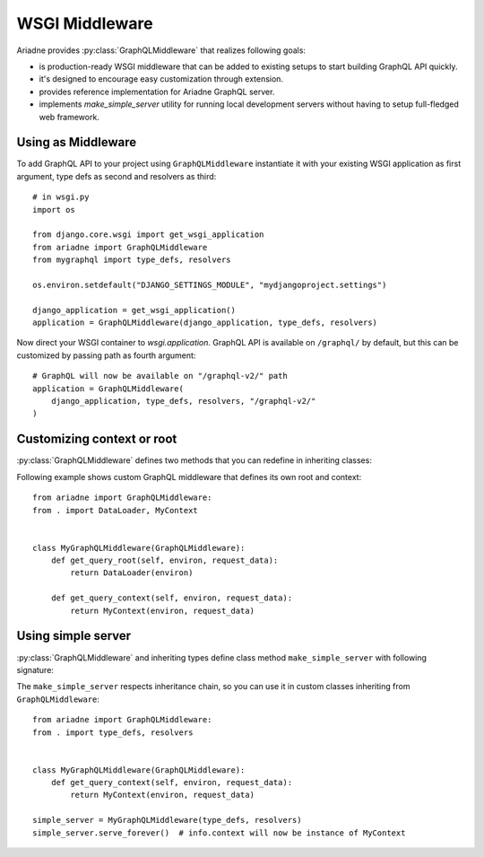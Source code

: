 WSGI Middleware
===============

.. module:: ariadne

Ariadne provides :py:class:`GraphQLMiddleware` that realizes following goals:

- is production-ready WSGI middleware that can be added to existing setups to start building GraphQL API quickly.
- it's designed to encourage easy customization through extension.
- provides reference implementation for Ariadne GraphQL server.
- implements `make_simple_server` utility for running local development servers without having to setup full-fledged web framework.


Using as Middleware
-------------------

To add GraphQL API to your project using ``GraphQLMiddleware`` instantiate it with your existing WSGI application as first argument, type defs as second and resolvers as third::

    # in wsgi.py
    import os

    from django.core.wsgi import get_wsgi_application
    from ariadne import GraphQLMiddleware
    from mygraphql import type_defs, resolvers

    os.environ.setdefault("DJANGO_SETTINGS_MODULE", "mydjangoproject.settings")

    django_application = get_wsgi_application()
    application = GraphQLMiddleware(django_application, type_defs, resolvers)

Now direct your WSGI container to `wsgi.application`. GraphQL API is available on ``/graphql/`` by default, but this can be customized by passing path as fourth argument::

    # GraphQL will now be available on "/graphql-v2/" path
    application = GraphQLMiddleware(
        django_application, type_defs, resolvers, "/graphql-v2/"
    )


Customizing context or root
---------------------------

:py:class:`GraphQLMiddleware` defines two methods that you can redefine in inheriting classes:

.. method:: GraphQLMiddleware.get_query_root(environ, request_data)

    :param environ: `dict` representing HTTP request received by WSGI server.
    :param request_data: json that was sent as request body and deserialized to `dict`.
    :return: value that should be passed to root resolvers as first argument.

.. method:: GraphQLMiddleware.get_query_context(environ, request_data)

    :param environ: `dict` representing HTTP request received by WSGI server.
    :param request_data: json that was sent as request body and deserialized to `dict`.
    :return: value that should be passed to resolvers as ``context`` attribute on ``info`` argument.

Following example shows custom GraphQL middleware that defines its own root and context::


    from ariadne import GraphQLMiddleware:
    from . import DataLoader, MyContext


    class MyGraphQLMiddleware(GraphQLMiddleware):
        def get_query_root(self, environ, request_data):
            return DataLoader(environ)

        def get_query_context(self, environ, request_data):
            return MyContext(environ, request_data)


Using simple server
-------------------

:py:class:`GraphQLMiddleware` and inheriting types define class method ``make_simple_server`` with following signature:

.. method:: GraphQLMiddleware.make_simple_server(type_defs, resolvers, host="127.0.0.1", port=8888)

    :param type_defs: `str` or list of `str` with SDL for type definitions.
    :param resolvers: `dict` or list of `dict` with resolvers.
    :param host: `str` of host on which simple server should list.
    :param port: `int` of port on which simple server should run.
    :return: instance of :py:class:`wsgiref.simple_server.WSGIServer` with middleware running as WSGI app handling *all* incoming requests.

The ``make_simple_server`` respects inheritance chain, so you can use it in custom classes inheriting from ``GraphQLMiddleware``::

    from ariadne import GraphQLMiddleware:
    from . import type_defs, resolvers


    class MyGraphQLMiddleware(GraphQLMiddleware):
        def get_query_context(self, environ, request_data):
            return MyContext(environ, request_data)

    simple_server = MyGraphQLMiddleware(type_defs, resolvers)
    simple_server.serve_forever()  # info.context will now be instance of MyContext